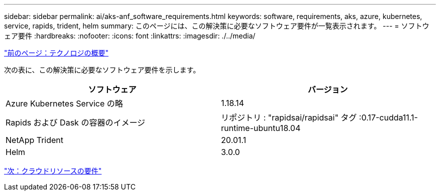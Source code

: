 ---
sidebar: sidebar 
permalink: ai/aks-anf_software_requirements.html 
keywords: software, requirements, aks, azure, kubernetes, service, rapids, trident, helm 
summary: このページには、この解決策に必要なソフトウェア要件が一覧表示されます。 
---
= ソフトウェア要件
:hardbreaks:
:nofooter: 
:icons: font
:linkattrs: 
:imagesdir: ./../media/


link:aks-anf_technology_overview.html["前のページ：テクノロジの概要"]

次の表に、この解決策に必要なソフトウェア要件を示します。

|===
| ソフトウェア | バージョン 


| Azure Kubernetes Service の略 | 1.18.14 


| Rapids および Dask の容器のイメージ | リポジトリ : "rapidsai/rapidsai" タグ :0.17-cudda11.1-runtime-ubuntu18.04 


| NetApp Trident | 20.01.1 


| Helm | 3.0.0 
|===
link:aks-anf_cloud_resource_requirements.html["次：クラウドリソースの要件"]
